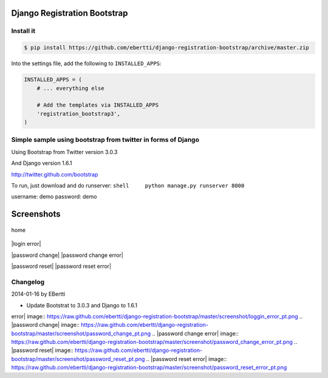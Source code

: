 Django Registration Bootstrap
=============================

Install it
----------

.. code-block:: bash

    $ pip install https://github.com/ebertti/django-registration-bootstrap/archive/master.zip

Into the settings file, add the following to ``INSTALLED_APPS``:

.. code-block:: python

    INSTALLED_APPS = (
        # ... everything else

        # Add the templates via INSTALLED_APPS
        'registration_bootstrap3',
    )





Simple sample using bootstrap from twitter in forms of Django
-------------------------------------------------------------

Using Bootstrap from Twitter version 3.0.3

And Django version 1.6.1

http://twitter.github.com/bootstrap

To run, just download and do runserver:
``shell     python manage.py runserver 8000``

username: demo password: demo

Screenshots
===========

.. figure:: https://raw.github.com/ebertti/django-registration-bootstrap/master/screenshot/home_pt.png
   :align: center
   :alt: home

   home
|login| |login error|

|password change| |password change error|

|password reset| |password reset error|

Changelog
---------

2014-01-16 by EBertti

-  Update Bootstrat to 3.0.3 and Django to 1.6.1

.. |login| image:: https://raw.github.com/ebertti/django-registration-bootstrap/master/screenshot/loggin_pt.png
.. |login
error| image:: https://raw.github.com/ebertti/django-registration-bootstrap/master/screenshot/loggin_error_pt.png
.. |password
change| image:: https://raw.github.com/ebertti/django-registration-bootstrap/master/screenshot/password_change_pt.png
.. |password change
error| image:: https://raw.github.com/ebertti/django-registration-bootstrap/master/screenshot/password_change_error_pt.png
.. |password
reset| image:: https://raw.github.com/ebertti/django-registration-bootstrap/master/screenshot/password_reset_pt.png
.. |password reset
error| image:: https://raw.github.com/ebertti/django-registration-bootstrap/master/screenshot/password_reset_error_pt.png
